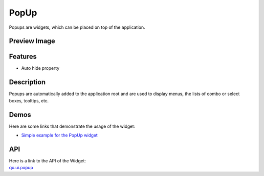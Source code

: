 .. _pages/widget/popup#popup:

PopUp
*****
Popups are widgets, which can be placed on top of the application.

.. _pages/widget/popup#preview_image:

Preview Image
-------------
|widget/popup.png|

.. |widget/popup.png| image:: /pages/widget/popup.png

.. _pages/widget/popup#features:

Features
--------
* Auto hide property

.. _pages/widget/popup#description:

Description
-----------
Popups are automatically added to the application root and are used to display menus, the lists of combo or select boxes, tooltips, etc.

.. _pages/widget/popup#demos:

Demos
-----
Here are some links that demonstrate the usage of the widget:

* `Simple example for the PopUp widget <http://demo.qooxdoo.org/1.2.x/demobrowser/#widget~Popup.html>`_

.. _pages/widget/popup#api:

API
---
| Here is a link to the API of the Widget:
| `qx.ui.popup <http://demo.qooxdoo.org/1.2.x/apiviewer/#qx.ui.popup>`_

